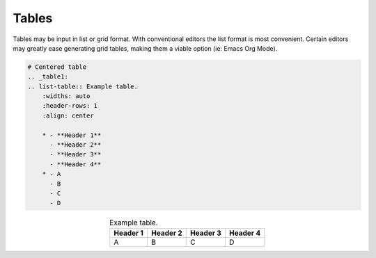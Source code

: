 Tables
======

Tables may be input in list or grid format. With conventional
editors the list format is most convenient. Certain editors may
greatly ease generating grid tables, making them a viable option
(ie: Emacs Org Mode).

.. code-block:: reStructuredText

    # Centered table
    .. _table1:
    .. list-table:: Example table.
        :widths: auto
        :header-rows: 1
        :align: center

        * - **Header 1**
          - **Header 2**
          - **Header 3**
          - **Header 4**
        * - A
          - B
          - C
          - D

.. _table1:
.. list-table:: Example table.
    :widths: auto
    :header-rows: 1
    :align: center

    * - **Header 1**
      - **Header 2**
      - **Header 3**
      - **Header 4**
    * - A
      - B
      - C
      - D